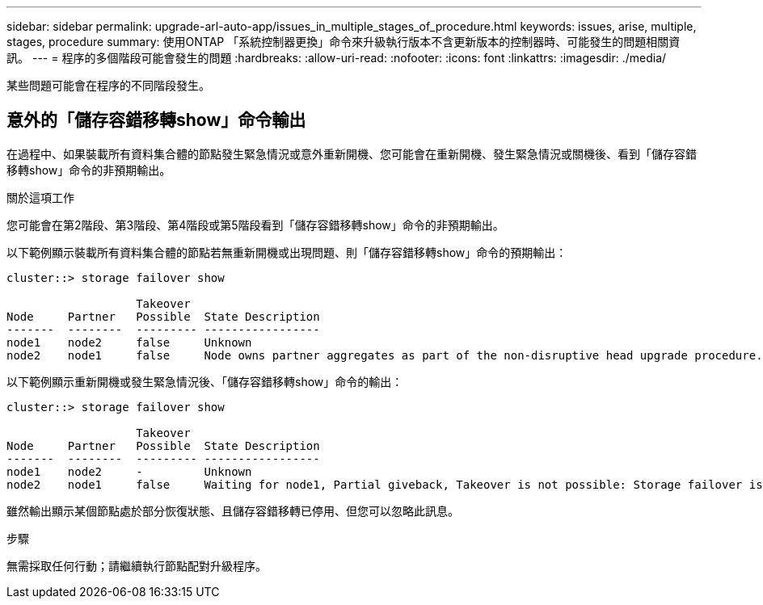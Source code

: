 ---
sidebar: sidebar 
permalink: upgrade-arl-auto-app/issues_in_multiple_stages_of_procedure.html 
keywords: issues, arise, multiple, stages, procedure 
summary: 使用ONTAP 「系統控制器更換」命令來升級執行版本不含更新版本的控制器時、可能發生的問題相關資訊。 
---
= 程序的多個階段可能會發生的問題
:hardbreaks:
:allow-uri-read: 
:nofooter: 
:icons: font
:linkattrs: 
:imagesdir: ./media/


[role="lead"]
某些問題可能會在程序的不同階段發生。



== 意外的「儲存容錯移轉show」命令輸出

在過程中、如果裝載所有資料集合體的節點發生緊急情況或意外重新開機、您可能會在重新開機、發生緊急情況或關機後、看到「儲存容錯移轉show」命令的非預期輸出。

.關於這項工作
您可能會在第2階段、第3階段、第4階段或第5階段看到「儲存容錯移轉show」命令的非預期輸出。

以下範例顯示裝載所有資料集合體的節點若無重新開機或出現問題、則「儲存容錯移轉show」命令的預期輸出：

....
cluster::> storage failover show

                   Takeover
Node     Partner   Possible  State Description
-------  --------  --------- -----------------
node1    node2     false     Unknown
node2    node1     false     Node owns partner aggregates as part of the non-disruptive head upgrade procedure. Takeover is not possible: Storage failover is disabled.
....
以下範例顯示重新開機或發生緊急情況後、「儲存容錯移轉show」命令的輸出：

....
cluster::> storage failover show

                   Takeover
Node     Partner   Possible  State Description
-------  --------  --------- -----------------
node1    node2     -         Unknown
node2    node1     false     Waiting for node1, Partial giveback, Takeover is not possible: Storage failover is disabled
....
雖然輸出顯示某個節點處於部分恢復狀態、且儲存容錯移轉已停用、但您可以忽略此訊息。

.步驟
無需採取任何行動；請繼續執行節點配對升級程序。
